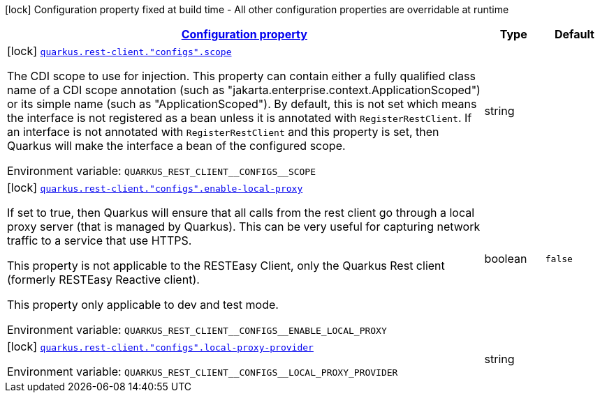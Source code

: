 
:summaryTableId: quarkus-rest-client-restclient-config-rest-clients-build-time-config
[.configuration-legend]
icon:lock[title=Fixed at build time] Configuration property fixed at build time - All other configuration properties are overridable at runtime
[.configuration-reference, cols="80,.^10,.^10"]
|===

h|[[quarkus-rest-client-restclient-config-rest-clients-build-time-config_configuration]]link:#quarkus-rest-client-restclient-config-rest-clients-build-time-config_configuration[Configuration property]

h|Type
h|Default

a|icon:lock[title=Fixed at build time] [[quarkus-rest-client-restclient-config-rest-clients-build-time-config_quarkus-rest-client-configs-scope]]`link:#quarkus-rest-client-restclient-config-rest-clients-build-time-config_quarkus-rest-client-configs-scope[quarkus.rest-client."configs".scope]`


[.description]
--
The CDI scope to use for injection. This property can contain either a fully qualified class name of a CDI scope annotation (such as "jakarta.enterprise.context.ApplicationScoped") or its simple name (such as "ApplicationScoped"). By default, this is not set which means the interface is not registered as a bean unless it is annotated with `RegisterRestClient`. If an interface is not annotated with `RegisterRestClient` and this property is set, then Quarkus will make the interface a bean of the configured scope.

ifdef::add-copy-button-to-env-var[]
Environment variable: env_var_with_copy_button:+++QUARKUS_REST_CLIENT__CONFIGS__SCOPE+++[]
endif::add-copy-button-to-env-var[]
ifndef::add-copy-button-to-env-var[]
Environment variable: `+++QUARKUS_REST_CLIENT__CONFIGS__SCOPE+++`
endif::add-copy-button-to-env-var[]
--|string 
|


a|icon:lock[title=Fixed at build time] [[quarkus-rest-client-restclient-config-rest-clients-build-time-config_quarkus-rest-client-configs-enable-local-proxy]]`link:#quarkus-rest-client-restclient-config-rest-clients-build-time-config_quarkus-rest-client-configs-enable-local-proxy[quarkus.rest-client."configs".enable-local-proxy]`


[.description]
--
If set to true, then Quarkus will ensure that all calls from the rest client go through a local proxy server (that is managed by Quarkus). This can be very useful for capturing network traffic to a service that use HTTPS.

This property is not applicable to the RESTEasy Client, only the Quarkus Rest client (formerly RESTEasy Reactive client).

This property only applicable to dev and test mode.

ifdef::add-copy-button-to-env-var[]
Environment variable: env_var_with_copy_button:+++QUARKUS_REST_CLIENT__CONFIGS__ENABLE_LOCAL_PROXY+++[]
endif::add-copy-button-to-env-var[]
ifndef::add-copy-button-to-env-var[]
Environment variable: `+++QUARKUS_REST_CLIENT__CONFIGS__ENABLE_LOCAL_PROXY+++`
endif::add-copy-button-to-env-var[]
--|boolean 
|`false`


a|icon:lock[title=Fixed at build time] [[quarkus-rest-client-restclient-config-rest-clients-build-time-config_quarkus-rest-client-configs-local-proxy-provider]]`link:#quarkus-rest-client-restclient-config-rest-clients-build-time-config_quarkus-rest-client-configs-local-proxy-provider[quarkus.rest-client."configs".local-proxy-provider]`


[.description]
--
ifdef::add-copy-button-to-env-var[]
Environment variable: env_var_with_copy_button:+++QUARKUS_REST_CLIENT__CONFIGS__LOCAL_PROXY_PROVIDER+++[]
endif::add-copy-button-to-env-var[]
ifndef::add-copy-button-to-env-var[]
Environment variable: `+++QUARKUS_REST_CLIENT__CONFIGS__LOCAL_PROXY_PROVIDER+++`
endif::add-copy-button-to-env-var[]
--|string 
|

|===